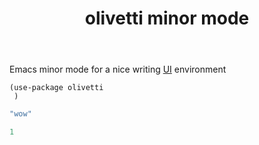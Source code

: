 :PROPERTIES:
:ID:       364ABA90-2CD3-4D70-99E4-D823C2849E63
:END:
#+title: olivetti minor mode

Emacs minor mode for a nice writing [[id:B87BE6C5-BF53-4B06-9713-1C272540530B][UI]] environment

#+BEGIN_SRC untangle
  (use-package olivetti
   )
  #+END_SRC

 #+BEGIN_SRC emacs-lisp
"wow"
 #+END_SRC


   #+BEGIN_SRC emacs-lisp
1
   #+END_SRC
